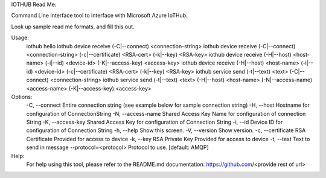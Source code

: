 IOTHUB Read Me:

Command Line Interface tool to interface with Microsoft Azure IoTHub.

Look up sample read me formats, and fill this out.

Usage:
    iothub hello
    iothub device receive (-C|--connect) <connection-string>
    iothub device receive (-C|--connect) <connection-string> (-c|--certificate) <RSA-cert> (-k|--key) <RSA-key>
    iothub device receive (-H|--host) <host-name> (-i|--id) <device-id> (-K|--access-key) <access-key>
    iothub device receive (-H|--host) <host-name> (-i|--id) <device-id> (-c|--certificate) <RSA-cert> (-k|--key) <RSA-key>
    iothub service send (-t|--text) <text> (-C|--connect) <connection-string>
    iothub service send (-t|--text) <text> (-H|--host) <host-name> (-N|--access-name) <access-name> (-K|--access-key) <access-key>


Options:
    -C,              --connect                   Entire connection string (see example below for sample connection string)
    -H,              --host                      Hostname for configuration of ConnectionString
    -N,              --access-name               Shared Access Key Name for configuration of connection String
    -K,              --access-key                Shared Access Key for configuration of Connection String
    -i,              --id                        Device ID for configuration of Connection String
    -h,              --help                      Show this screen.
    -V,              --version                   Show version.
    -c,              --certificate               RSA Certificate Provided for access to device
    -k,              --key                       RSA Private Key Provided for access to device
    -t,              --text                      Text to send in message
    --protocol=<protocol>                        Protocol to use. [default: AMQP]
Help:
    For help using this tool, please refer to the README.md documentation:
    https://github.com/<provide rest of url>
